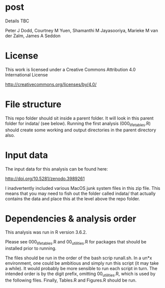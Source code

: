 * post

Details TBC

Peter J Dodd,
Courtney M Yuen,
Shamanthi M Jayasooriya,
Marieke M van der Zalm,
James A Seddon

* License

This work is licensed under a Creative Commons Attribution 4.0 International License

http://creativecommons.org/licenses/by/4.0/

[[http://creativecommons.org/licenses/by/4.0/][https://i.creativecommons.org/l/by/4.0/88x31.png]]

* File structure
This repo folder should sit inside a parent folder. It will look in this parent folder for indata/ (see below). Running the first analysis (000_lifetables.R) should create some working and output directories in the parent directory also.

* Input data 
The input data for this analysis can be found here:

http://doi.org/10.5281/zenodo.3989261


I inadvertently included various MacOS junk system files in this zip file. This means that you may need to fish out the folder called indata/ that actually contains the data and place this at the level above the repo folder.

* Dependencies & analysis order

This analysis was run in R version 3.6.2.

Please see 000_lifetables.R and 00_utilities.R for packages that should be installed prior to running.

The files should be run in the order of the bash scrip runall.sh. In a un*x environment, one could be ambitious and simply run this script (it may take a while). It would probably be more sensible to run each script in turn. The intended order is by the digit prefix, omitting 00_utilities.R, which is used by the following files. Finally, Tables.R and Figures.R should be run.

